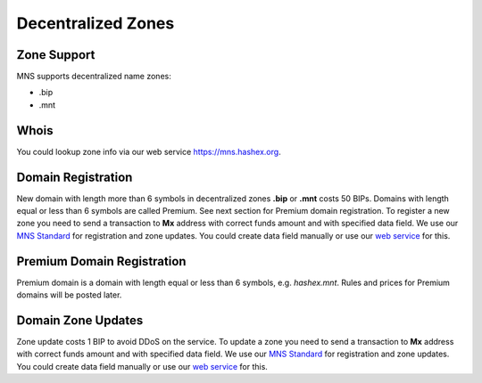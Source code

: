 Decentralized Zones
========

Zone Support
--------

MNS supports decentralized name zones:

- .bip
- .mnt

Whois
-------
You could lookup zone info via our web service https://mns.hashex.org.

Domain Registration
--------

New domain with length more than 6 symbols in decentralized zones **.bip** or **.mnt** costs 50 BIPs. 
Domains with length equal or less than 6 symbols are called Premium. See next section for Premium domain registration.
To register a new zone you need to send a transaction to **Mx** address with correct funds amount and with specified data field. 
We use our `MNS Standard <https://mns-docs.readthedocs.io/en/latest/standard.html>`_ for registration and zone updates. You could create data field manually or use our `web service <https://mns.hashex.org>`_ for this.

Premium Domain Registration
--------

Premium domain is a domain with length equal or less than 6 symbols, e.g. *hashex.mnt*. Rules and prices for Premium domains will be posted later.

Domain Zone Updates
--------

Zone update costs 1 BIP to avoid DDoS on the service. To update a zone you need to send a transaction to **Mx** address with correct funds amount and with specified data field. We use our `MNS Standard <https://mns-docs.readthedocs.io/en/latest/standard.html>`_ for registration and zone updates. You could create data field manually or use our `web service <https://mns.hashex.org>`_ for this.
